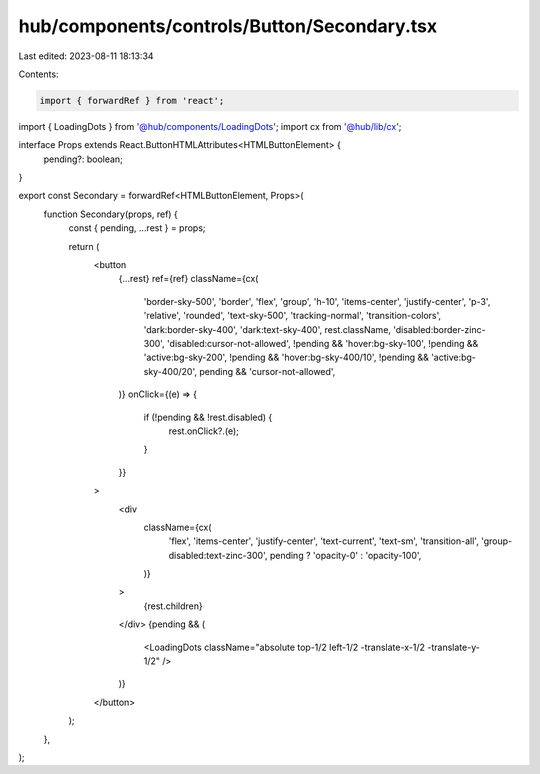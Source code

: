 hub/components/controls/Button/Secondary.tsx
============================================

Last edited: 2023-08-11 18:13:34

Contents:

.. code-block:: tsx

    import { forwardRef } from 'react';

import { LoadingDots } from '@hub/components/LoadingDots';
import cx from '@hub/lib/cx';

interface Props extends React.ButtonHTMLAttributes<HTMLButtonElement> {
  pending?: boolean;
}

export const Secondary = forwardRef<HTMLButtonElement, Props>(
  function Secondary(props, ref) {
    const { pending, ...rest } = props;

    return (
      <button
        {...rest}
        ref={ref}
        className={cx(
          'border-sky-500',
          'border',
          'flex',
          'group',
          'h-10',
          'items-center',
          'justify-center',
          'p-3',
          'relative',
          'rounded',
          'text-sky-500',
          'tracking-normal',
          'transition-colors',
          'dark:border-sky-400',
          'dark:text-sky-400',
          rest.className,
          'disabled:border-zinc-300',
          'disabled:cursor-not-allowed',
          !pending && 'hover:bg-sky-100',
          !pending && 'active:bg-sky-200',
          !pending && 'hover:bg-sky-400/10',
          !pending && 'active:bg-sky-400/20',
          pending && 'cursor-not-allowed',
        )}
        onClick={(e) => {
          if (!pending && !rest.disabled) {
            rest.onClick?.(e);
          }
        }}
      >
        <div
          className={cx(
            'flex',
            'items-center',
            'justify-center',
            'text-current',
            'text-sm',
            'transition-all',
            'group-disabled:text-zinc-300',
            pending ? 'opacity-0' : 'opacity-100',
          )}
        >
          {rest.children}
        </div>
        {pending && (
          <LoadingDots className="absolute top-1/2 left-1/2 -translate-x-1/2 -translate-y-1/2" />
        )}
      </button>
    );
  },
);



